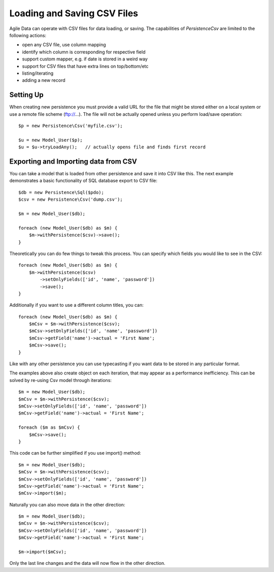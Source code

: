 
.. _Persistence\Csv:

============================
Loading and Saving CSV Files
============================

.. php:class:: Persistence\Csv

Agile Data can operate with CSV files for data loading, or saving. The capabilities
of `Persistence\Csv` are limited to the following actions:

- open any CSV file, use column mapping
- identify which column is corresponding for respective field
- support custom mapper, e.g. if date is stored in a weird way
- support for CSV files that have extra lines on top/bottom/etc
- listing/iterating
- adding a new record

Setting Up
==========

When creating new persistence you must provide a valid URL for
the file that might be stored either on a local system or
use a remote file scheme (ftp://...). The file will not be
actually opened unless you perform load/save operation::

    $p = new Persistence\Csv('myfile.csv');

    $u = new Model_User($p);
    $u = $u->tryLoadAny();   // actually opens file and finds first record

Exporting and Importing data from CSV
=====================================

You can take a model that is loaded from other persistence and save
it into CSV like this. The next example demonstrates a basic functionality
of SQL database export to CSV file::

    $db = new Persistence\Sql($pdo);
    $csv = new Persistence\Csv('dump.csv');

    $m = new Model_User($db);

    foreach (new Model_User($db) as $m) {
        $m->withPersistence($csv)->save();
    }

Theoretically you can do few things to tweak this process. You can specify
which fields you would like to see in the CSV::

    foreach (new Model_User($db) as $m) {
        $m->withPersistence($csv)
            ->setOnlyFields(['id', 'name', 'password'])
            ->save();
    }

Additionally if you want to use a different column titles, you can::

    foreach (new Model_User($db) as $m) {
        $mCsv = $m->withPersistence($csv);
        $mCsv->setOnlyFields(['id', 'name', 'password'])
        $mCsv->getField('name')->actual = 'First Name';
        $mCsv->save();
    }

Like with any other persistence you can use typecasting if you want data to be
stored in any particular format.

The examples above also create object on each iteration, that may appear as
a performance inefficiency. This can be solved by re-using Csv model through
iterations::

    $m = new Model_User($db);
    $mCsv = $m->withPersistence($csv);
    $mCsv->setOnlyFields(['id', 'name', 'password'])
    $mCsv->getField('name')->actual = 'First Name';

    foreach ($m as $mCsv) {
        $mCsv->save();
    }

This code can be further simplified if you use import() method::

    $m = new Model_User($db);
    $mCsv = $m->withPersistence($csv);
    $mCsv->setOnlyFields(['id', 'name', 'password'])
    $mCsv->getField('name')->actual = 'First Name';
    $mCsv->import($m);

Naturally you can also move data in the other direction::

    $m = new Model_User($db);
    $mCsv = $m->withPersistence($csv);
    $mCsv->setOnlyFields(['id', 'name', 'password'])
    $mCsv->getField('name')->actual = 'First Name';

    $m->import($mCsv);

Only the last line changes and the data will now flow in the other direction.


